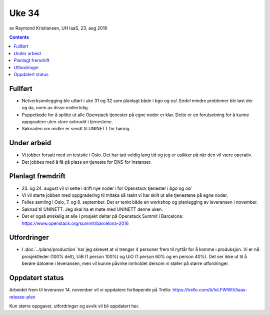 ======
Uke 34
======
av Raymond Kristiansen, UH IaaS, 23. aug 2016

.. contents:: :depth: 2


Fullført
========

- Netverksomlegging ble utført i uke 31 og 32 som planlagt både i `bgo` og `osl`.
  Endel mindre problemer ble løst der og da, noen av disse midlertidig.

- Puppetkode for å splitte ut alle Openstack tjenester på egne noder er klar.
  Dette er en forutsetning for å kunne oppgradere uten store avbrudd i tjenestene.

- Søknaden om midler er sendt til UNINETT for høring.

Under arbeid
============

- Vi jobber forsatt med en testsite i Oslo. Det har tatt veldig lang tid og jeg
  er usikker på når den vil være operativ.

- Det jobbes med å få på plass en tjeneste for DNS for instanser.


Planlagt fremdrift
==================

- 23. og 24. august vil vi sette i drift nye noder i for Openstack tjenester i
  `bgo` og `osl`

- Vi vil starte jobben med oppgradering til mitaka så raskt vi har skilt ut
  alle tjenestene på egne noder.

- Felles samling i Oslo, 7. og 8. september. Det er tenkt både en workshop
  og planlegging av leveransen i november.

- Søknad til UNINETT. Jeg skal ha et møte med UNINETT denne uken.

- Det er også ønskelig at alle i prosjekt deltar på Openstack Summit i
  Barcelona: https://www.openstack.org/summit/barcelona-2016

Utfordringer
============

- I :doc:`../plans/production` har jeg skrevet at vi trenger 4 personer frem
  til nyttår for å komme i produksjon. Vi er nå prosjektleder (100% delt),
  UiB (1 person 100%) og UiO (1 person 60% og en person 40%). Det ser ikke ut
  til å berøre datoene i leveransen, men vil kunne påvirke innholdet dersom vi
  støter på større utfordringer.

Oppdatert status
================

Arbeidet frem til leveranse 14. november vil vi oppdatere fortløpende
på Trello: https://trello.com/b/loLFWWtV/iaas-release-plan

Kun større oppgaver, utfordringer og avvik vil bli oppdatert her.
